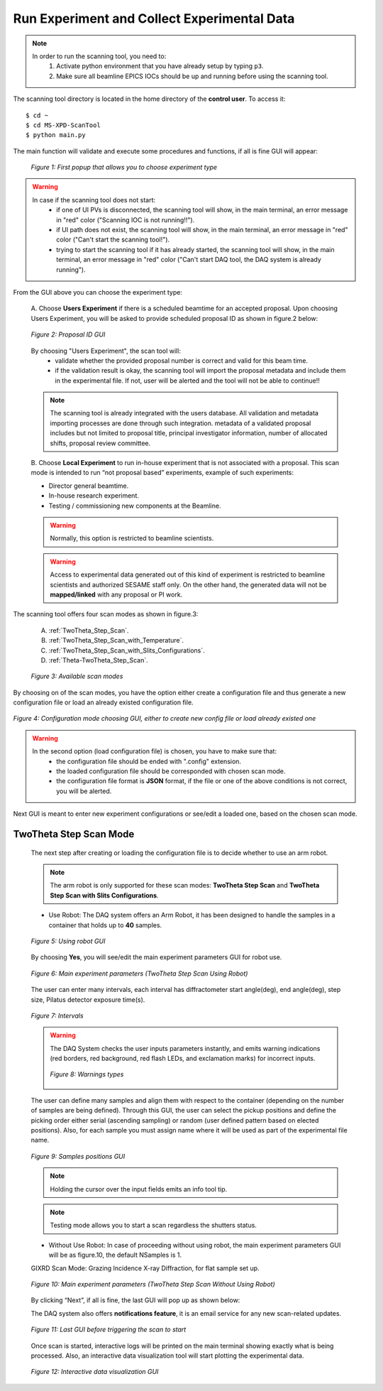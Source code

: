 Run Experiment and Collect Experimental Data
============================================

.. note::
	In order to run the scanning tool, you need to:
		1. Activate python environment that you have already setup by typing ``p3``.
		2. Make sure all beamline EPICS IOCs should be up and running before using the scanning tool.


The scanning tool directory is located in the home directory of the **control user**. To access it:

::

	$ cd ~
	$ cd MS-XPD-ScanTool
	$ python main.py


The main function will validate and execute some procedures and functions, if all is fine GUI will appear:

	.. figure:: /images/start.png
		:align: center
		:alt: first popup GUI
		:scale: 80%

	   	*Figure 1: First popup that allows you to choose experiment type*

.. warning::

	In case if the scanning tool does not start:
		- if one of UI PVs is disconnected, the scanning tool will show, in the main terminal, an error message in "red" color ("Scanning IOC is not running!!").
		- if UI path does not exist, the scanning tool will show, in the main terminal, an error message in "red" color ("Can't start the scanning tool!").
		- trying to start the scanning tool if it has already started, the scanning tool will show, in the main terminal, an error message in "red" color ("Can't start DAQ tool, the DAQ system is already running").

From the GUI above you can choose the experiment type:

	A. Choose **Users Experiment** if there is a scheduled beamtime for an accepted proposal.
	Upon choosing Users Experiment, you will be asked to provide scheduled proposal ID as shown in figure.2 below:

	.. figure:: /images/proposalID.png
		:align: center
		:alt: proposal ID GUI
		:scale: 80%

		*Figure 2: Proposal ID GUI*

	By choosing "Users Experiment", the scan tool will:
		* validate whether the provided proposal number is correct and valid for this beam time.
		* if the validation result is okay, the scanning tool will import the proposal metadata and include them in the experimental file. If not, user will be alerted and the tool will not be able to continue!!

	.. note:: The scanning tool is already integrated with the users database. All validation and metadata importing processes are done through such integration. metadata of a validated proposal includes but not limited to proposal title, principal investigator information, number of allocated shifts, proposal review committee.

	B. Choose **Local Experiment** to run in-house experiment that is not associated with a proposal.
	This scan mode is intended to run “not proposal based” experiments, example of such experiments:

	* Director general beamtime.
	* In-house research experiment.
	* Testing / commissioning new components at the Beamline.

	.. warning:: Normally, this option is restricted to beamline scientists.
	.. warning:: Access to experimental data generated out of this kind of experiment is restricted to beamline scientists and authorized SESAME staff only. On the other hand, the generated data will not be **mapped/linked** with any proposal or PI work.


The scanning tool offers four scan modes as shown in figure.3:

	A. :ref:`TwoTheta_Step_Scan`.
	B. :ref:`TwoTheta_Step_Scan_with_Temperature`.
	C. :ref:`TwoTheta_Step_Scan_with_Slits_Configurations`.
	D. :ref:`Theta-TwoTheta_Step_Scan`.

	.. figure:: /images/scanModes.png
		:align: center
		:alt: scan modes
		:scale: 80%

		*Figure 3: Available scan modes*

By choosing on of the scan modes, you have the option either create a configuration file and thus generate a new configuration file or load an already existed configuration file.

.. figure:: /images/configFile.png
   :align: center
   :alt: configuration file GUI
   :scale: 80%

   *Figure 4: Configuration mode choosing GUI, either to create new config file or load already existed one*

.. warning::

	In the second option (load configuration file) is chosen, you have to make sure that:
		- the configuration file should be ended with ".config" extension.
		- the loaded configuration file should be corresponded with chosen scan mode.
		- the configuration file format is **JSON** format, if the file or one of the above conditions is not correct, you will be alerted.

Next GUI is meant to enter new experiment configurations or see/edit a loaded one, based on the chosen scan mode.

.. _TwoTheta_Step_Scan:

TwoTheta Step Scan Mode
------------------------

	The next step after creating or loading the configuration file is to decide whether to use an arm robot.

	.. note:: The arm robot is only supported for these scan modes: **TwoTheta Step Scan** and **TwoTheta Step Scan with Slits Configurations**.

	* Use Robot: The DAQ system offers an Arm Robot, it has been designed to handle the samples in a container that holds up to **40** samples.
	.. figure:: /images/robot.png
		:align: center
		:alt: use robot GUI
		:scale: 80%

		*Figure 5: Using robot GUI*

	By choosing **Yes**, you will see/edit the main experiment parameters GUI for robot use.

	.. figure:: /images/twoThetaStepRobot.png
		:align: center
		:alt: TwoTheta Step Scan Robot in use GUI
		:scale: 80%

		*Figure 6: Main experiment parameters (TwoTheta Step Scan Using Robot)*

	The user can enter many intervals, each interval has diffractometer start angle(deg), end angle(deg), step size, Pilatus detector exposure time(s).

	.. figure:: /images/intervals.png
		:align: center
		:alt: intervals table

		*Figure 7: Intervals*

	.. warning:: 

		The DAQ System checks the user inputs parameters instantly, and emits warning indications (red borders, red background, red flash LEDs, and exclamation marks) for incorrect inputs.
		
		.. figure:: /images/warnings.png
			:align: center
			:alt: warnings

			*Figure 8: Warnings types*

	The user can define many samples and align them with respect to the container (depending on the number of samples are being defined). Through this GUI, the user can select the pickup positions and define the picking order either serial (ascending sampling) or random (user defined pattern based on elected positions). Also, for each sample you must assign name where it will be used as part of the experimental file name.

	.. figure:: /images/samples.png
		:align: center
		:alt: samples GUI

		*Figure 9: Samples positions GUI*

	.. note:: Holding the cursor over the input fields emits an info tool tip.
	.. note:: Testing mode allows you to start a scan regardless the shutters status.

	* Without Use Robot: In case of proceeding without using robot, the main experiment parameters GUI will be as figure.10, the default NSamples is 1. 

	GIXRD Scan Mode: Grazing Incidence X-ray Diffraction, for flat sample set up.

	.. figure:: /images/twoThetaStepWithoutRobot.png
		:align: center
		:alt: TwoTheta Step Scan Robot not in use GUI
		:scale: 80%

		*Figure 10: Main experiment parameters (TwoTheta Step Scan Without Using Robot)*

	By clicking “Next”, if all is fine, the last GUI will pop up as shown below:

	The DAQ system also offers **notifications feature**, it is an email service for any new scan-related updates.

	.. figure:: /images/finish.png
		:align: center
		:alt: finish GUI
		:scale: 80%

		*Figure 11: Last GUI before triggering the scan to start*

	Once scan is started, interactive logs will be printed on the main terminal showing exactly what is being processed. Also, an interactive data visualization tool will start plotting the experimental data.

	.. figure:: UI_Vis_TwoThetaStep/images/UI_Vis_TwoThetaStep.png
		:align: center
		:alt: TwoThetaStep visualization UI

		*Figure 12: Interactive data visualization GUI*

